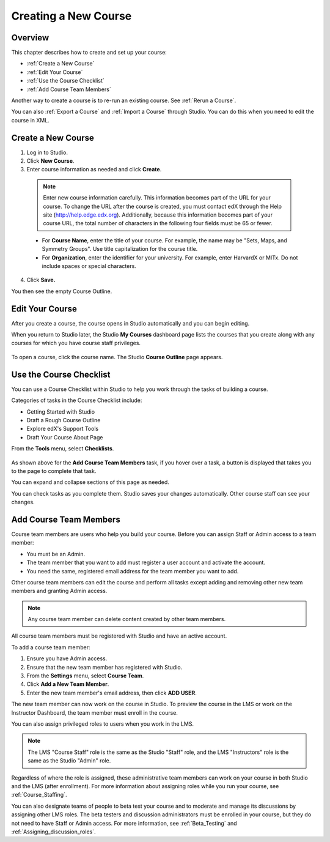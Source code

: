 .. _Creating a New Course:

###########################
Creating a New Course
###########################


*******************
Overview
*******************

This chapter describes how to create and set up your course:

* :ref:`Create a New Course`
* :ref:`Edit Your Course`
* :ref:`Use the Course Checklist`
* :ref:`Add Course Team Members`

Another way to create a course is to re-run an existing course. See
:ref:`Rerun a Course`.

You can also :ref:`Export a Course` and :ref:`Import a Course` through Studio.
You can do this when you need to edit the course in XML.

.. _Edge: http://edge.edx.org
.. _edXorg: http://edx.org

.. _Create a New Course:
  
*******************
Create a New Course
*******************

#. Log in to Studio.
#. Click **New Course**.
#. Enter course information as needed and click **Create**.

  .. note::  Enter new course information carefully. This information becomes
   part of the URL for your course. To change the URL after the course is
   created, you must contact edX through the Help site
   (http://help.edge.edx.org). Additionally, because this information becomes
   part of your course URL, the total number of characters in the following
   four fields must be 65 or fewer.

  .. image:: ../../../shared/building_and_running_chapters/Images/new_course_info.png
     :alt: Image of the course creation page

  * For **Course Name**, enter the title of your course. For example, the name
    may be "Sets, Maps, and Symmetry Groups". Use title capitalization for the
    course title.

  * For **Organization**, enter the identifier for your university. For
    example, enter HarvardX or MITx. Do not include spaces or special
    characters.

.. is it ok to include the Harvard and MIT examples?

  * For **Course Number**, enter both a subject abbreviation and a number. For
    example, for public health course number 207, enter **PH207**. For math
    course 101x, enter **Math101x**. Do not include spaces or special
    characters in the course number.

    .. note:: If your course will be open to the world, be sure to include the
     "x". If it is exclusively an on-campus offering, do not include the "x".*

  * For **Course Run**, enter the term in which your course will run. For
    example, enter 2014SOND or T2_2014. Do not include spaces or special
    characters.

    The value that you enter for the run does not affect the course start date
    that you define for the course. See :ref:`Set Important Dates for Your
    Course` for more information.

4. Click **Save.**

You then see the empty Course Outline.

.. _Edit Your Course:

************************
Edit Your Course
************************

After you create a course, the course opens in Studio automatically and you
can begin editing.

When you return to Studio later, the Studio **My Courses** dashboard page lists
the courses that you create along with any courses for which you have course
staff privileges.

 .. image:: ../../../shared/building_and_running_chapters/Images/open_course.png
  :alt: Image of the course on the Studio dashboard
 
To open a course, click the course name. The Studio **Course Outline** page
appears.

.. _Use the Course Checklist:

************************
Use the Course Checklist
************************

You can use a Course Checklist within Studio to help you work through the tasks
of building a course.

Categories of tasks in the Course Checklist include:

* Getting Started with Studio
* Draft a Rough Course Outline
* Explore edX's Support Tools
* Draft Your Course About Page

From the **Tools** menu, select **Checklists**.

 .. image:: ../../../shared/building_and_running_chapters/Images/checklist.png
  :alt: Image of the course checklist
 

As shown above for the **Add Course Team Members** task, if you hover over a
task, a button is displayed that takes you to the page to complete that task.

You can expand and collapse sections of this page as needed.

You can check tasks as you complete them. Studio saves your changes
automatically. Other course staff can see your changes.

.. _Add Course Team Members:

************************
Add Course Team Members
************************

Course team members are users who help you build your course. Before you can
assign Staff or Admin access to a team member:

* You must be an Admin.

* The team member that you want to add must register a user account and
  activate the account.

* You need the same, registered email address for the team member you want to
  add.

Other course team members can edit the course and perform all tasks except
adding and removing other new team members and granting Admin access.

.. note::  Any course team member can delete content created by other team
 members.

All course team members must be registered with Studio and have an active
account.

To add a course team member:

#. Ensure you have Admin access.
#. Ensure that the new team member has registered with Studio.
#. From the **Settings** menu, select **Course Team**.
#. Click **Add a New Team Member**.
#. Enter the new team member's email address, then click **ADD USER**. 

The new team member can now work on the course in Studio. To preview
the course in the LMS or work on the Instructor Dashboard, the team member
must enroll in the course.

You can also assign privileged roles to users when you work in the LMS.

.. note:: The LMS "Course Staff" role is the same as the Studio "Staff" role, 
 and the LMS "Instructors" role is the same as the Studio "Admin" role.

Regardless of where the role is assigned, these administrative team members
can work on your course in both Studio and the LMS (after enrollment). For
more information about assigning roles while you run your course, see
:ref:`Course_Staffing`.

You can also designate teams of people to beta test your course and to
moderate and manage its discussions by assigning other LMS roles. The beta
testers and discussion administrators must be enrolled in your course, but
they do not need to have Staff or Admin access. For more information, see
:ref:`Beta_Testing` and :ref:`Assigning_discussion_roles`.